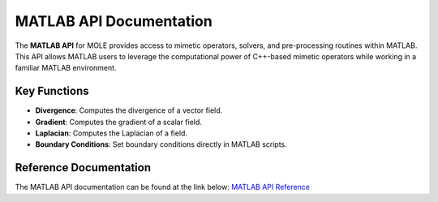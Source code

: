 MATLAB API Documentation
========================

The **MATLAB API** for MOLE provides access to mimetic operators, solvers, and pre-processing routines within MATLAB. This API allows MATLAB users to leverage the computational power of C++-based mimetic operators while working in a familiar MATLAB environment.

Key Functions
-------------

- **Divergence**: Computes the divergence of a vector field.

- **Gradient**: Computes the gradient of a scalar field.

- **Laplacian**: Computes the Laplacian of a field.

- **Boundary Conditions**: Set boundary conditions directly in MATLAB scripts.

Reference Documentation
-------------

The MATLAB API documentation can be found at the link below:
`MATLAB API Reference <../../../api_docs/matlab/index.html>`_
